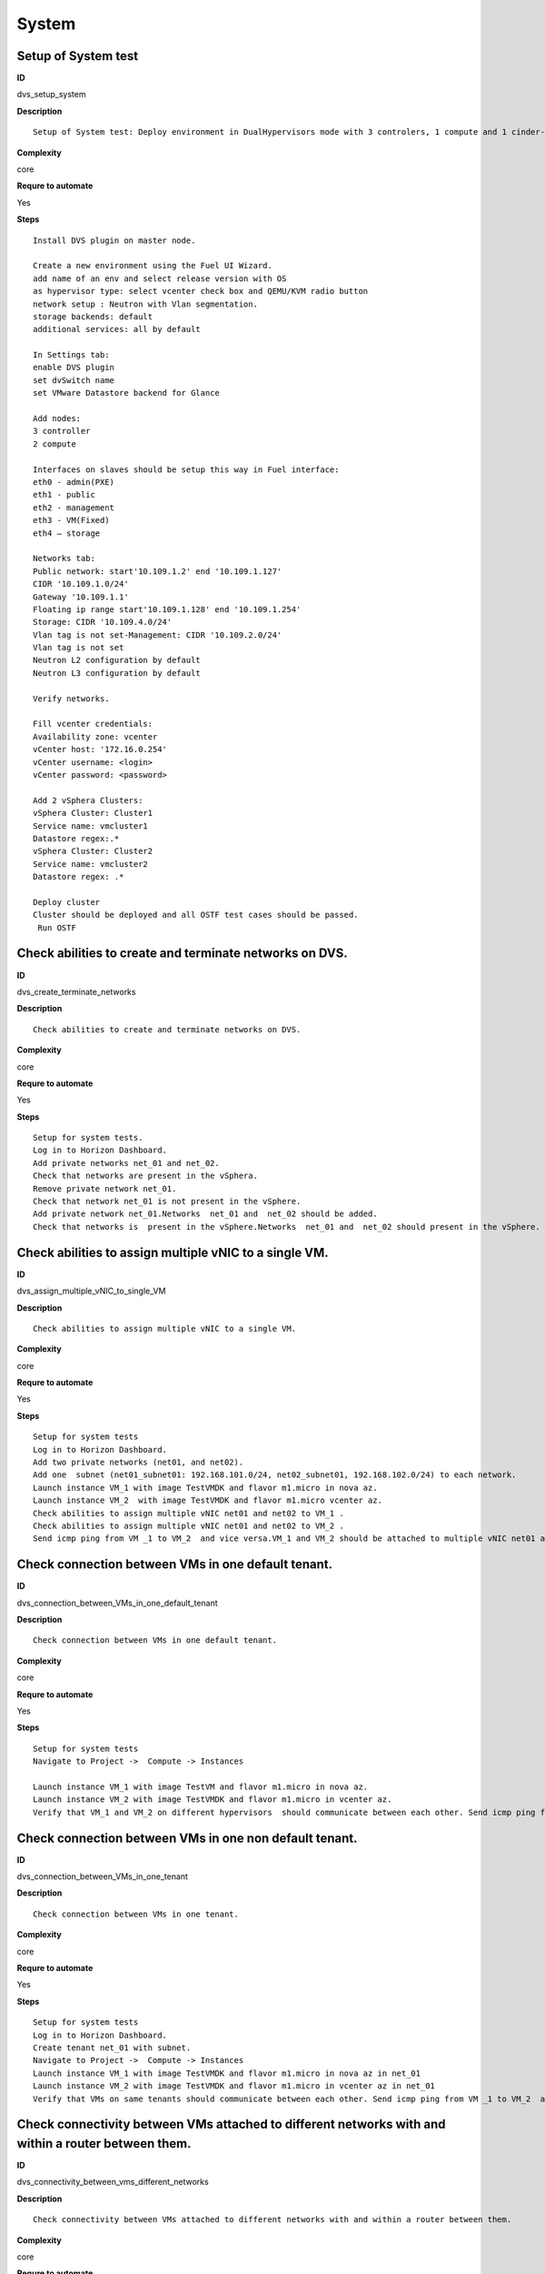 System
======

Setup of System test
--------------------

**ID**

dvs_setup_system

**Description**
::

 Setup of System test: Deploy environment in DualHypervisors mode with 3 controlers, 1 compute and 1 cinder-vmware nodes. It is mandatory for all system tests.



**Complexity**

core

**Requre to automate**

Yes

**Steps**
::

 Install DVS plugin on master node.

 Create a new environment using the Fuel UI Wizard.
 add name of an env and select release version with OS
 as hypervisor type: select vcenter check box and QEMU/KVM radio button
 network setup : Neutron with Vlan segmentation.
 storage backends: default
 additional services: all by default

 In Settings tab:
 enable DVS plugin
 set dvSwitch name
 set VMware Datastore backend for Glance

 Add nodes:
 3 controller
 2 compute

 Interfaces on slaves should be setup this way in Fuel interface:
 eth0 - admin(PXE)
 eth1 - public
 eth2 - management
 eth3 - VM(Fixed)
 eth4 – storage

 Networks tab:
 Public network: start'10.109.1.2' end '10.109.1.127'
 CIDR '10.109.1.0/24'
 Gateway '10.109.1.1'
 Floating ip range start'10.109.1.128' end '10.109.1.254'
 Storage: CIDR '10.109.4.0/24'
 Vlan tag is not set-Management: CIDR '10.109.2.0/24'
 Vlan tag is not set
 Neutron L2 configuration by default
 Neutron L3 configuration by default

 Verify networks.

 Fill vcenter credentials:
 Availability zone: vcenter
 vCenter host: '172.16.0.254'
 vCenter username: <login>
 vCenter password: <password>

 Add 2 vSphera Clusters:
 vSphera Cluster: Cluster1
 Service name: vmcluster1
 Datastore regex:.*
 vSphera Cluster: Cluster2
 Service name: vmcluster2
 Datastore regex: .*

 Deploy cluster
 Cluster should be deployed and all OSTF test cases should be passed.
  Run OSTF

Check abilities to create and terminate networks on DVS.
--------------------------------------------------------

**ID**

dvs_create_terminate_networks

**Description**
::

 Check abilities to create and terminate networks on DVS.

**Complexity**

core

**Requre to automate**

Yes

**Steps**
::

 Setup for system tests.
 Log in to Horizon Dashboard.
 Add private networks net_01 and net_02.
 Check that networks are present in the vSphera.
 Remove private network net_01.
 Check that network net_01 is not present in the vSphere.
 Add private network net_01.Networks  net_01 and  net_02 should be added.
 Check that networks is  present in the vSphere.Networks  net_01 and  net_02 should present in the vSphere.

Check abilities to assign multiple vNIC to a single VM.
-------------------------------------------------------

**ID**

dvs_assign_multiple_vNIC_to_single_VM

**Description**
::

 Check abilities to assign multiple vNIC to a single VM.

**Complexity**

core

**Requre to automate**

Yes

**Steps**
::

 Setup for system tests
 Log in to Horizon Dashboard.
 Add two private networks (net01, and net02).
 Add one  subnet (net01_subnet01: 192.168.101.0/24, net02_subnet01, 192.168.102.0/24) to each network.
 Launch instance VM_1 with image TestVMDK and flavor m1.micro in nova az.
 Launch instance VM_2  with image TestVMDK and flavor m1.micro vcenter az.
 Check abilities to assign multiple vNIC net01 and net02 to VM_1 .
 Check abilities to assign multiple vNIC net01 and net02 to VM_2 .
 Send icmp ping from VM _1 to VM_2  and vice versa.VM_1 and VM_2 should be attached to multiple vNIC net01 and net02. Pings should get a response.

Check connection between VMs in one default tenant.
---------------------------------------------------

**ID**

dvs_connection_between_VMs_in_one_default_tenant

**Description**
::

 Check connection between VMs in one default tenant.

**Complexity**

core

**Requre to automate**

Yes

**Steps**
::

 Setup for system tests
 Navigate to Project ->  Compute -> Instances

 Launch instance VM_1 with image TestVM and flavor m1.micro in nova az.
 Launch instance VM_2 with image TestVMDK and flavor m1.micro in vcenter az.
 Verify that VM_1 and VM_2 on different hypervisors  should communicate between each other. Send icmp ping from VM_1 of vCenter to VM_2 from Qemu/KVM and vice versa.Pings should get a response

Check connection between VMs in one non default tenant.
-------------------------------------------------------

**ID**

dvs_connection_between_VMs_in_one_tenant

**Description**
::

 Check connection between VMs in one tenant.

**Complexity**

core

**Requre to automate**

Yes

**Steps**
::

 Setup for system tests
 Log in to Horizon Dashboard.
 Create tenant net_01 with subnet.
 Navigate to Project ->  Compute -> Instances
 Launch instance VM_1 with image TestVMDK and flavor m1.micro in nova az in net_01
 Launch instance VM_2 with image TestVMDK and flavor m1.micro in vcenter az in net_01
 Verify that VMs on same tenants should communicate between each other. Send icmp ping from VM _1 to VM_2  and vice versa.Pings should get a response

Check connectivity between VMs attached to different networks with and within a router between them.
----------------------------------------------------------------------------------------------------

**ID**

dvs_connectivity_between_vms_different_networks

**Description**
::

 Check connectivity between VMs attached to different networks with and within a router between them.

**Complexity**

core

**Requre to automate**

Yes

**Steps**
::

 Setup for system tests
 Log in to Horizon Dashboard.
 Add two private networks (net01, and net02).
 Add one  subnet (net01_subnet01: 192.168.101.0/24, net02_subnet01, 192.168.102.0/24) to each network.
 Navigate to Project ->  Compute -> Instances
 Launch instances VM_1 and VM_2 in the network192.168.101.0/24 with image TestVM and flavor m1.micro in nova az.
 Launch instances VM_3 and VM_4 in the 192.168.102.0/24 with image TestVMDK and flavor m1.micro in vcenter az.
 Verify that VMs of  same networks should communicate
 between each other. Send icmp ping from VM _1  to VM_2,  VM _3  to VM_4 and vice versa.
 Verify that VMs of  different networks should not communicate
 between each other. Send icmp ping from VM _1  to VM_3, VM_4 to VM_2  and vice versa.
 Create Router_01, set gateway and add interface to external network.
 Attach private networks to Router_01.
 Verify that VMs of  different networks should communicate
 between each other. Send icmp ping from VM _1  to VM_3, VM_4 to VM_2)  and vice versa. Pings should get a response.
 Add new Router_02, set gateway and add interface to external network.
 Deatach net_02 from Router_01 and attache to Router_02
 Verify that VMs of  different networks should not communicate
 between each other. Send icmp ping from VM _1  to VM_3, VM_4 to VM_2  and vice versa.

Check isolation between VMs in different tenants.
-------------------------------------------------

**ID**

dvs_no_connectivity_between_Vms_different_tenants

**Description**
::

 Check isolation between VMs in different tenants.

**Complexity**

core

**Requre to automate**

Yes

**Steps**
::

 Setup for system tests
 Log in to Horizon Dashboard.
 Create non-admin tenant.
 Navigate to Identity -> Projects.
 Click on Create Project.
 Type name test_tenant.
 On tab Project Members add admin with admin and member
 Navigate to Project -> Network -> Networks
 Create network  with  subnet.
 Navigate to Project ->  Compute -> Instances
 Launch instance VM_1
 Navigate to test_tenant
 Navigate to Project -> Network -> Networks
 Create network  with subnet.
 Create Router, set gateway and add interface
 Navigate to Project ->  Compute -> Instances
 Launch instance VM_2
 Verify that VMs on different tenants should not communicate
 between each other. Send icmp ping from VM _1 of admin tenant to VM_2  of test_tenant and vice versa.Pings should not get a response.

Check connectivity Vms to public network without floating ip
------------------------------------------------------------

**ID**

dvs_connectivity_vms_to_public_net_without_floating_ip

**Description**
::

 Check connectivity Vms to public network without floating ip.

**Complexity**

core

**Requre to automate**

Yes

**Steps**
::

 Setup for system tests.
 Log in to Horizon Dashboard.
 Create net01: net01__subnet, 192.168.112.0/24 and attach it to the router04
 Launch instance VM_1 of nova AZ with image TestVM and flavor m1.micro in the net_04.
 Launch instance VM_1 of vcenter AZ with image TestVM and flavor m1.micro in the net_01.
 Send ping from instances VM_1 and VM_2 to 8.8.8.8 or other outside ip.Pings should  get a response

Check abilities to create and delete security group.
----------------------------------------------------

**ID**

dvs_create_delete_security_group

**Description**
::

 Check abilities to create and delete security group.

**Complexity**

core

**Requre to automate**

Yes

**Steps**
::

 Setup for system tests
 Log in to Horizon Dashboard.

 Launch instance VM_1 in the tenant network net_02 with image TestVMDK and flavor m1.micro in the nova az.
 Launch instance VM_2  in the tenant net_02  with image TestVMDK and flavor m1.micro in the vcenter az.
 Create security groups SG_1 to allow ICMP traffic.
 Add Ingress rule for ICMP protocol to SG_1
 Attach SG_1 to VMs
 Check ping between VM_1 and VM_2 and vice verse
 Create security groups SG_2 to allow TCP traffic 80 port.
 Add Ingress rule for TCP protocol to SG_2

 Attach SG_2 to VMs
 SSh from VM_1 to VM_2 and vice verse
 Delete all rules from SG_1 and SG_2
 Check that ping and ssh aren’t available from VM_1 to VM_2  and vice verse
 Add Ingress rule for ICMP protocol to SG_1
 Add Ingress rule for TCP protocol to SG_2
 Check ping between VM_1 and VM_2 and vice verse
 Check SSh from VM_1 to VM_2 and vice verse
 Delete security group.
 Attach Vms to default security group.
 Check ping between VM_1 and VM_2 and vice verse
 Check SSh from VM_1 to VM_2 and vice verse
 We should have the ability to send ICMP and TCP traffic between VMs in different tenants.

Verify that only the associated MAC and IP addresses can communicate on the logical port.
-----------------------------------------------------------------------------------------

**ID**

dvs_port_security_group

**Description**
::

 Verify that only the associated MAC and IP addresses can communicate on the logical port.

**Complexity**

core

**Requre to automate**

Yes

**Steps**
::

 Setup for system tests.
 Log in to Horizon Dashboard.
 Launch 2 instances on each of hypervisors.
 Verify that traffic can be successfully sent from and received on the MAC and IP address associated with the logical port.
 Configure a new IP address on the instance associated with the logical port.
 Confirm that the instance cannot communicate with that IP address.
 Configure a new MAC address on the instance associated with the logical port.
 Confirm that the instance cannot communicate with that MAC address and the original IP address.Instance should not communicate with new ip and mac addresses but it should communicate with old IP.

Check connectivity Vms to public network with floating ip.
----------------------------------------------------------

**ID**

dvs_connectivity_vms_to_public_net_with_floating_ip

**Description**
::

 Check connectivity Vms to public network with floating ip.

**Complexity**

core

**Requre to automate**

Yes

**Steps**
::

 Log in to Horizon Dashboard.
 Create net01: net01__subnet, 192.168.112.0/24 and attach it to the router04
 Launch instance VM_1 of nova AZ with image TestVM and flavor m1.micro in the net_04. Associate floating ip.
 Launch instance VM_1 of vcenter AZ with image TestVM and flavor m1.micro in the net_01. Associate floating ip.
 Send ping from instances VM_1 and VM_2 to 8.8.8.8 or other outside ip.

Check connectivity between VMs with same ip in different tenants.
-----------------------------------------------------------------

**ID**

dvs_connectivity_between_Vms_in_different_tenants

**Description**
::

 Check connectivity between VMs with same ip in different tenants.

**Complexity**

core

**Requre to automate**

Yes

**Steps**
::

 Setup for system tests
 Log in to Horizon Dashboard.
 Create 2 non-admin tenants ‘test_1’ and ‘test_2’.
 Navigate to Identity -> Projects.
 Click on Create Project.
 Type name ‘test_1’ of tenant.
 Click on Create Project.
 Type name ‘test_2’ of tenant.
 On tab Project Members add admin with admin and member.
 In tenant ‘test_1’  create net1 and subnet1 with CIDR 10.0.0.0/24
 In tenant ‘test_1’  create security group ‘SG_1’ and add rule that allows ingress icmp traffic
 In tenant ‘test_2’  create net2 and subnet2 with CIDR 10.0.0.0/24
 In tenant ‘test_2’ create security group ‘SG_2’
  In tenant ‘test_1’  add  VM_1 of vcenter  in net1 with ip 10.0.0.4 and  ‘SG_1’ as security group.
 In tenant ‘test_1’  add  VM_2 of nova  in net1 with ip 10.0.0.5 and  ‘SG_1’ as security group.
 In tenant ‘test_2’  create net1 and subnet1 with CIDR 10.0.0.0/24
 In tenant ‘test_2’  create security group ‘SG_1’ and add rule that allows ingress icmp traffic
 In tenant ‘test_2’  add  VM_3 of nova  in net1 with ip 10.0.0.4 and  ‘SG_1’ as security group.
 In tenant ‘test_2’  add  VM_4 of  vcenter in net1 with ip 10.0.0.5 and  ‘SG_1’ as security group.
 Verify that VMs with same ip on different tenants should communicate
 between each other. Send icmp ping from VM _1 to VM_3,  VM_2 to Vm_4 and vice versa.Pings should  get a response.

Check creation instance in the one group simultaneously.
--------------------------------------------------------

**ID**

dvs_vcenter_10_instances

**Description**
::

 TO DO

**Complexity**

core

**Requre to automate**

Yes

**Steps**
::

 Setup for system tests.
 Navigate to Project -> Compute -> Instances
 Launch 10 instance VM_1 simultaneously with image TestVMDK and flavor m1.micro in nova az in default net_04All instance should be created withot any error.
 Launch 10 instance VM_2 simultaneously with image TestVM and flavor m1.micro in nova az in default net_04All instance should be created withot any error.
 Check connection between VMs(ping, ssh)
 Delete all Vms from horizon simultaneously.

Check that we can create volumes and launch instances from different availability zones, which have different types of hypervisors
----------------------------------------------------------------------------------------------------------------------------------

**ID**

dvs_vcenter_volume

**Description**
::

 TO DO

**Complexity**

core

**Requre to automate**

Yes

**Steps**
::

 Install DVS plugin on master node.
 Create a new environment using the Fuel UI Wizard.
 add name of env and select release version with OS
 as hypervisor type: select vcenter check box and QEMU/KVM radio button
 network setup : Neutron with Vlan segmentation.
 storage backends: default
 additional services: all by defaultEach volume should be attached to his instance
 In Settings tab:
 enable DVS plugin
 set dvSwitch name
 Add nodes:
 1 controller
 1 compute
 1 cinder
 1cinder-vmware
 Interfaces on slaves should be setup this way in Fuel interface:
 eth0 - admin(PXE)
 eth1 - public
 eth2 - management
 eth3 - VM(Fixed) ID:103
 eth4 – storage
  	

 Networks tab:
 Public network: start'10.109.1.2' end '10.109.1.127'
 CIDR '10.109.1.0/24'
 Gateway '10.109.1.1'
 Floating ip range start'10.109.1.128' end '10.109.1.254'
 Storage: CIDR '10.109.4.0/24'
 Vlan tag is not set-Managment: CIDR '10.109.2.0/24'
 Vlan tag is not set
 Neutron L2 configuration by default
 Neutron L3 configuration by default

 Verify networks.
  	

 Fill vcenter credentials:
 Availability zone: vcenter
 vCenter host: '172.16.0.254'
 vCenter username: <login>
 vCenter password: <password>

 Add 2 vSphera Clusters:
 vSphera Cluster: Cluster1
 Service name: vmcluster1
 Datastore regex:.*
 vSphera Cluster: Cluster2
 Service name: vmcluster2
 Datastore regex: .*
 Deploy cluster
 Run OSTF
 Create 2 volumes each in his own availability zone
 Launch instances from volume

Check abilities to update network name
--------------------------------------

**ID**

dvs_update_network

**Description**
::

 Check abilities to update network name

**Complexity**

core

**Requre to automate**

Yes

**Steps**
::

 Log in Horizon
 Create network net_1
 Update network name net_1 to net_2
 Update default network name net04 to net4

Check abilities to stack heat from template.
--------------------------------------------

**ID**

dvs_vcenter_heat

**Description**
::

 Check abilities to stack heat from template.

**Complexity**

core

**Requre to automate**

Yes

**Steps**
::

 Create stack with heat template
 heat_template_version: 2013-05-23

 description: >
   HOT template to create a new neutron network plus a router to the public
   network, and for deploying servers into the new network.

 parameters:
   external_net:
     type: string
     description: ID or name of public network for which floating IP addresses will be allocated
   flavor:
     type: string
     description: Flavor to use for servers

 resources:
   private_net:
     type: OS::Neutron::Net
     properties:
       name: shaker_image_builder_net

   private_subnet:
     type: OS::Neutron::Subnet
     properties:
       network_id: { get_resource: private_net }
       cidr: 10.0.0.0/29
       dns_nameservers: [ 8.8.8.8, 8.8.4.4 ]

   router:
     type: OS::Neutron::Router
     properties:
       external_gateway_info:
         network: { get_param: external_net }

   router_interface:
     type: OS::Neutron::RouterInterface
     properties:
       router_id: { get_resource: router }
       subnet_id: { get_resource: private_subnet }

   master_vcenter_image:
     type: OS::Glance::Image
     properties:
       container_format: bare
       disk_format: vmdk
       location: https://cloud-images.ubuntu.com/releases/14.04.1/release/ubuntu-14.04-server-cloudimg-amd64-disk1.img
       min_disk: 3
       min_ram: 512
       name: shaker_vcenter_image_build_template

   master_image:
     type: OS::Glance::Image
     properties:
       container_format: bare
       disk_format: qcow2
       location: https://cloud-images.ubuntu.com/releases/14.04.1/release/ubuntu-14.04-server-cloudimg-amd64-disk1.img
       min_disk: 3
       min_ram: 512
       name: shaker_image_build_template

   master_image_server_port:
     type: OS::Neutron::Port
     properties:
       network_id: { get_resource: private_net }
       fixed_ips:
         - subnet_id: { get_resource: private_subnet }

   master_vcenter_image_server_port:
     type: OS::Neutron::Port
     properties:
       network_id: { get_resource: private_net }
       fixed_ips:
         - subnet_id: { get_resource: private_subnet }

   master_image_server:
     type: OS::Nova::Server
     properties:
       name: shaker_image_builder_server
       image: { get_resource: master_image }
       flavor: { get_param: flavor }
       availability_zone: "nova"
       networks:
         - port: { get_resource: master_image_server_port }
       user_data_format: RAW
       user_data: |
         #!/bin/bash
         sudo apt-add-repository "deb http://nova.clouds.archive.ubuntu.com/ubuntu/ trusty multiverse"
         sudo apt-get update
         sudo apt-get -y install iperf netperf python-dev libzmq-dev screen
         wget -O get-pip.py https://bootstrap.pypa.io/get-pip.py && sudo python get-pip.py
         sudo pip install -U "pip<7.0"
         sudo pip install netperf-wrapper flent "pyshaker-agent<=0.0.8"
         shaker-agent -h || (echo "[critical] Failed to run pyshaker-agent. Check if it is installed in the image"; sleep 20)
         sudo apt-add-repository "deb http://ftp.debian.org/debian/ jessie main" && sudo apt-get update
         sudo apt-get -y --force-yes install iperf3
         echo -e 'start on startup\ntask\nexec /usr/bin/screen -dmS sudo nice -n -20 /usr/bin/iperf -s' | sudo tee /etc/init/iperf-tcp.conf
         echo -e 'start on startup\ntask\nexec /usr/bin/screen -dmS sudo nice -n -20 /usr/bin/iperf -s --udp' | sudo tee /etc/init/iperf-udp.conf
         echo -e 'start on startup\ntask\nexec /usr/bin/screen -dmS sudo nice -n -20 /usr/bin/iperf3 -s' | sudo tee /etc/init/iperf3.conf
         sudo shutdown -P now

   master_vcenter_image_server:
     type: OS::Nova::Server
     properties:
       name: shaker_image_vcenter_builder_server
       image: { get_resource: master_vcenter_image }
       flavor: { get_param: flavor }
       availability_zone: "vcenter"
       networks:
         - port: { get_resource: master_vcenter_image_server_port }
       user_data_format: RAW
       user_data: |
         #!/bin/bash
         sudo apt-add-repository "deb http://nova.clouds.archive.ubuntu.com/ubuntu/ trusty multiverse"
         sudo apt-get update
         sudo apt-get -y install iperf netperf python-dev libzmq-dev screen
         wget -O get-pip.py https://bootstrap.pypa.io/get-pip.py && sudo python get-pip.py
         sudo pip install -U "pip<7.0"
         sudo pip install netperf-wrapper flent "pyshaker-agent<=0.0.8"
         shaker-agent -h || (echo "[critical] Failed to run pyshaker-agent. Check if it is installed in the image"; sleep 20)
         sudo apt-add-repository "deb http://ftp.debian.org/debian/ jessie main" && sudo apt-get update
         sudo apt-get -y --force-yes install iperf3
         echo -e 'start on startup\ntask\nexec /usr/bin/screen -dmS sudo nice -n -20 /usr/bin/iperf -s' | sudo tee /etc/init/iperf-tcp.conf
         echo -e 'start on startup\ntask\nexec /usr/bin/screen -dmS sudo nice -n -20 /usr/bin/iperf -s --udp' | sudo tee /etc/init/iperf-udp.conf
         echo -e 'start on startup\ntask\nexec /usr/bin/screen -dmS sudo nice -n -20 /usr/bin/iperf3 -s' | sudo tee /etc/init/iperf3.conf
         sudo shutdown -P now

 outputs:
   server_nova_info:
     value: { get_attr: [master_image_server, show ] }

   server_vcenter_info:
     value: { get_attr: [master_vcenter_image_server, show ] }
 Check that stack was created.


